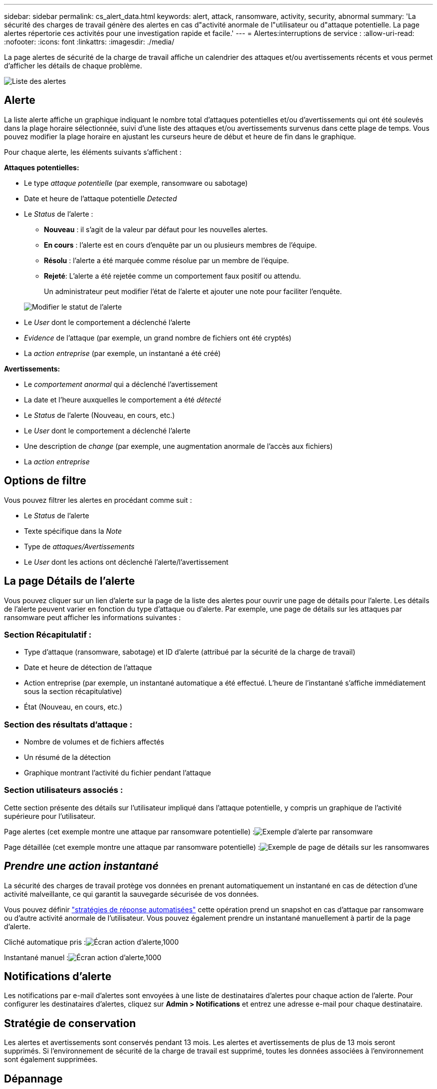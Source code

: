 ---
sidebar: sidebar 
permalink: cs_alert_data.html 
keywords: alert, attack, ransomware, activity, security, abnormal 
summary: 'La sécurité des charges de travail génère des alertes en cas d"activité anormale de l"utilisateur ou d"attaque potentielle. La page alertes répertorie ces activités pour une investigation rapide et facile.' 
---
= Alertes:interruptions de service :
:allow-uri-read: 
:nofooter: 
:icons: font
:linkattrs: 
:imagesdir: ./media/


[role="lead"]
La page alertes de sécurité de la charge de travail affiche un calendrier des attaques et/ou avertissements récents et vous permet d'afficher les détails de chaque problème.

image:CloudSecureAlertsListPage.png["Liste des alertes"]



== Alerte

La liste alerte affiche un graphique indiquant le nombre total d'attaques potentielles et/ou d'avertissements qui ont été soulevés dans la plage horaire sélectionnée, suivi d'une liste des attaques et/ou avertissements survenus dans cette plage de temps. Vous pouvez modifier la plage horaire en ajustant les curseurs heure de début et heure de fin dans le graphique.

Pour chaque alerte, les éléments suivants s'affichent :

*Attaques potentielles:*

* Le type _attaque potentielle_ (par exemple, ransomware ou sabotage)
* Date et heure de l'attaque potentielle _Detected_
* Le _Status_ de l'alerte :
+
** *Nouveau* : il s'agit de la valeur par défaut pour les nouvelles alertes.
** *En cours* : l'alerte est en cours d'enquête par un ou plusieurs membres de l'équipe.
** *Résolu* : l'alerte a été marquée comme résolue par un membre de l'équipe.
** *Rejeté*: L'alerte a été rejetée comme un comportement faux positif ou attendu.
+
Un administrateur peut modifier l'état de l'alerte et ajouter une note pour faciliter l'enquête.

+
image:CloudSecureChangeAlertStatus.png["Modifier le statut de l'alerte"]



* Le _User_ dont le comportement a déclenché l'alerte
* _Evidence_ de l'attaque (par exemple, un grand nombre de fichiers ont été cryptés)
* La _action entreprise_ (par exemple, un instantané a été créé)


*Avertissements:*

* Le _comportement anormal_ qui a déclenché l'avertissement
* La date et l'heure auxquelles le comportement a été _détecté_
* Le _Status_ de l'alerte (Nouveau, en cours, etc.)
* Le _User_ dont le comportement a déclenché l'alerte
* Une description de _change_ (par exemple, une augmentation anormale de l'accès aux fichiers)
* La _action entreprise_




== Options de filtre

Vous pouvez filtrer les alertes en procédant comme suit :

* Le _Status_ de l'alerte
* Texte spécifique dans la _Note_
* Type de _attaques/Avertissements_
* Le _User_ dont les actions ont déclenché l'alerte/l'avertissement




== La page Détails de l'alerte

Vous pouvez cliquer sur un lien d'alerte sur la page de la liste des alertes pour ouvrir une page de détails pour l'alerte. Les détails de l'alerte peuvent varier en fonction du type d'attaque ou d'alerte. Par exemple, une page de détails sur les attaques par ransomware peut afficher les informations suivantes :



=== Section Récapitulatif :

* Type d'attaque (ransomware, sabotage) et ID d'alerte (attribué par la sécurité de la charge de travail)
* Date et heure de détection de l'attaque
* Action entreprise (par exemple, un instantané automatique a été effectué. L'heure de l'instantané s'affiche immédiatement sous la section récapitulative)
* État (Nouveau, en cours, etc.)




=== Section des résultats d'attaque :

* Nombre de volumes et de fichiers affectés
* Un résumé de la détection
* Graphique montrant l'activité du fichier pendant l'attaque




=== Section utilisateurs associés :

Cette section présente des détails sur l'utilisateur impliqué dans l'attaque potentielle, y compris un graphique de l'activité supérieure pour l'utilisateur.

Page alertes (cet exemple montre une attaque par ransomware potentielle) :image:RansomwareAlertExample.png["Exemple d'alerte par ransomware"]

Page détaillée (cet exemple montre une attaque par ransomware potentielle) :image:RansomwareDetailPageExample.png["Exemple de page de détails sur les ransomwares"]



== _Prendre une action instantané_

La sécurité des charges de travail protège vos données en prenant automatiquement un instantané en cas de détection d'une activité malveillante, ce qui garantit la sauvegarde sécurisée de vos données.

Vous pouvez définir link:cs_automated_response_policies.html["stratégies de réponse automatisées"] cette opération prend un snapshot en cas d'attaque par ransomware ou d'autre activité anormale de l'utilisateur. Vous pouvez également prendre un instantané manuellement à partir de la page d'alerte.

Cliché automatique pris :image:AlertActionsAutomaticExample.png["Écran action d'alerte,1000"]

Instantané manuel :image:AlertActionsExample.png["Écran action d'alerte,1000"]



== Notifications d'alerte

Les notifications par e-mail d'alertes sont envoyées à une liste de destinataires d'alertes pour chaque action de l'alerte. Pour configurer les destinataires d'alertes, cliquez sur *Admin > Notifications* et entrez une adresse e-mail pour chaque destinataire.



== Stratégie de conservation

Les alertes et avertissements sont conservés pendant 13 mois. Les alertes et avertissements de plus de 13 mois seront supprimés. Si l'environnement de sécurité de la charge de travail est supprimé, toutes les données associées à l'environnement sont également supprimées.



== Dépannage

|===
| Problème : | Essayer : 


| Dans certains cas, ONTAP effectue des copies Snapshot par jour toutes les heures. Les snapshots de sécurité des workloads (WS) l'affecteront-ils ? Le snapshot de la station de travail prend-il la place du snapshot horaire ? Le snapshot horaire par défaut sera-t-il arrêté ? | Les snapshots de sécurité de la charge de travail n'affectent pas les snapshots horaires. Les instantanés WS ne prennent pas l'espace horaire de snapshot et doivent continuer comme précédemment. Le snapshot horaire par défaut n'est pas arrêté. 


| Que se passera-t-il si le nombre maximal de snapshots est atteint dans ONTAP ? | Si le nombre maximal de snapshots est atteint, la prise de snapshots suivante échoue et la sécurité de la charge de travail affiche un message d'erreur signalant que le snapshot est plein. L'utilisateur doit définir des règles de snapshot pour supprimer les snapshots les plus anciens, sinon les snapshots ne seront pas effectués. Dans ONTAP 9.3 et versions antérieures, un volume peut contenir jusqu'à 255 copies Snapshot. Dans ONTAP 9.4 et versions ultérieures, un volume peut contenir jusqu'à 1023 copies Snapshot. Pour plus d'informations, consultez la documentation ONTAP sur link:https://docs.netapp.com/ontap-9/index.jsp?topic=%2Fcom.netapp.doc.dot-cm-cmpr-960%2Fvolume__snapshot__autodelete__modify.html["Définition de la règle de suppression Snapshot"]. 


| La sécurité de la charge de travail ne peut pas prendre de snapshots du tout. | Assurez-vous que le rôle utilisé pour créer des instantanés dispose de lien : https://docs.netapp.com/us-en/cloudinsights/task_add_collector_svm.html#a-note-about-permissions[proper droits affectés]. Assurez-vous que _csrole_ est créé avec les droits d'accès appropriés pour la prise de snapshots : Security login role create -vserver <vservername> -role csrole -cmddirname « volume snapshot » -Access All 


| Les snapshots échouent pour les alertes plus anciennes sur les SVM qui ont été supprimées de la sécurité des charges de travail, puis rajoutées à nouveau. Pour les nouvelles alertes qui se produisent après l'ajout d'un SVM, des snapshots sont réalisés. | Ce scénario est rare. Si vous rencontrez ce problème, connectez-vous à ONTAP et prenez manuellement les snapshots pour les anciennes alertes. 


| Dans la page _Alert Details_, le message "Last tentative failed" (dernière tentative échouée) s'affiche sous le bouton _prendre snapshot_. Lorsque vous passez la souris sur l'erreur, "la commande Invoke API a expiré pour le collecteur de données avec ID" s'affiche. | Cela peut se produire lorsqu'un collecteur de données est ajouté à la sécurité de la charge de travail via SVM Management IP, si le LIF du SVM est dans _Disabled_ state dans ONTAP. Activez la LIF particulière dans ONTAP et déclenchez _Take snapshot manuellement_ à partir de la sécurité des charges de travail. L'action Snapshot va alors réussir. 
|===